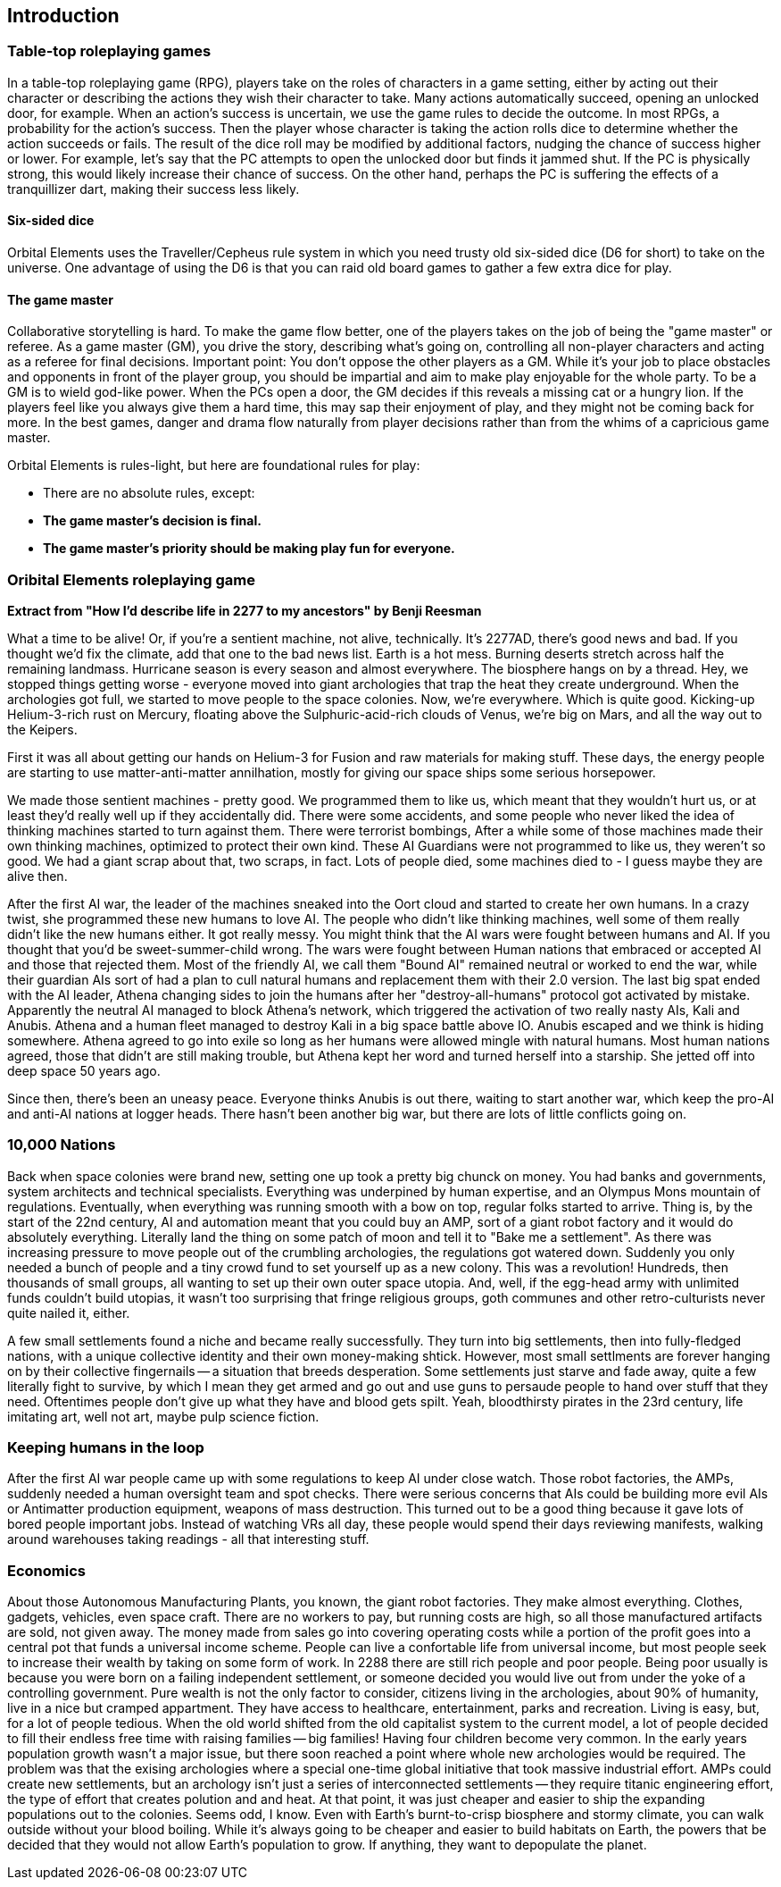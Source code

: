 == Introduction

=== Table-top roleplaying games

In a table-top roleplaying game (RPG), players take on the roles of characters in a game setting, either by acting out their character or describing the actions they wish their character to take. Many actions automatically succeed, opening an unlocked door, for example. When an action's success is uncertain, we use the game rules to decide the outcome. In most RPGs, a probability for the action's success. Then the player whose character is taking the action rolls dice to determine whether the action succeeds or fails. The result of the dice roll may be modified by additional factors, nudging the chance of success higher or lower. For example, let's say that the PC attempts to open the unlocked door but finds it jammed shut. If the PC is physically strong, this would likely increase their chance of success. On the other hand, perhaps the PC is suffering the effects of a tranquillizer dart, making their success less likely.

==== Six-sided dice
Orbital Elements uses the Traveller/Cepheus rule system in which you need trusty old six-sided dice (D6 for short) to take on the universe. One advantage of using the D6 is that you can raid old board games to gather a few extra dice for play.

==== The game master 
Collaborative storytelling is hard. To make the game flow better, one of the players takes on the job of being the "game master" or referee. As a game master (GM), you drive the story, describing what's going on, controlling all non-player characters and acting as a referee for final decisions. Important point: You don't oppose the other players as a GM. While it's your job to place obstacles and opponents in front of the player group, you should be impartial and aim to make play enjoyable for the whole party. To be a GM is to wield god-like power. When the PCs open a door, the GM decides if this reveals a missing cat or a hungry lion. If the players feel like you always give them a hard time, this may sap their enjoyment of play, and they might not be coming back for more. In the best games, danger and drama flow naturally from player decisions rather than from the whims of a capricious game master.  

Orbital Elements is rules-light, but here are foundational rules for play:

* There are no absolute rules, except:
* **The game master's decision is final.** 
* **The game master's priority should be making play fun for everyone.**

=== Oribital Elements roleplaying game

**Extract from  "How I'd describe life in 2277 to my ancestors" by Benji Reesman**
=====
What a time to be alive! Or, if you're a sentient machine, not alive, technically. It's 2277AD, there's good news and bad. If you thought we'd fix the climate, add that one to the bad news list. Earth is a hot mess. Burning deserts stretch across half the remaining landmass. Hurricane season is every season and almost everywhere. The biosphere hangs on by a thread. Hey, we stopped things getting worse - everyone moved into giant archologies that trap the heat they create underground. When the archologies got full, we started to move people to the space colonies. Now, we're everywhere. Which is quite good. Kicking-up Helium-3-rich rust on Mercury, floating above the Sulphuric-acid-rich clouds of Venus, we're big on Mars, and all the way out to the Keipers. 

First it was all about getting our hands on Helium-3 for Fusion and raw materials for making stuff. These days, the energy people are starting to use matter-anti-matter annilhation, mostly for giving our space ships some serious horsepower.

We made those sentient machines - pretty good. We programmed them to like us, which meant that they wouldn't hurt us, or at least they'd really well up if they accidentally did. There were some accidents, and some people who never liked the idea of thinking machines started to turn against them. There were terrorist bombings, After a while some of those machines made their own thinking machines, optimized to protect their own kind. These AI Guardians were not programmed to like us, they weren't so good. We had a giant scrap about that, two scraps, in fact. Lots of people died, some machines died to - I guess maybe they are alive then.  

After the first AI war, the leader of the machines sneaked into the Oort cloud and started to create her own humans. In a crazy twist, she programmed these new humans to love AI. The people who didn't like thinking machines, well some of them really didn't like the new humans either. It got really messy. You might think that the AI wars were fought between humans and AI. If you thought that you'd be sweet-summer-child wrong. The wars were fought between Human nations that embraced or accepted AI and those that rejected them. Most of the friendly AI, we call them "Bound AI" remained neutral or worked to end the war, while their guardian AIs sort of had a plan to cull natural humans and replacement them with their 2.0 version. The last big spat ended with the AI leader, Athena changing sides to join the humans after her "destroy-all-humans" protocol got activated by mistake. Apparently the neutral AI managed to block Athena's network, which triggered the activation of two really nasty AIs, Kali and Anubis. Athena and a human fleet managed to destroy Kali in a big space battle above IO. Anubis escaped and we think is hiding somewhere. Athena agreed to go into exile so long as her humans were allowed mingle with natural humans. Most human nations agreed, those that didn't are still making trouble, but Athena kept her word and turned herself into a starship. She jetted off into deep space 50 years ago.

Since then, there's been an uneasy peace. Everyone thinks Anubis is out there, waiting to start another war, which keep the pro-AI and anti-AI nations at logger heads. There hasn't been another big war, but there are lots of little conflicts going on.

=====

=== 10,000 Nations

Back when space colonies were brand new, setting one up took a pretty big chunck on money. You had banks and governments, system architects and technical specialists. Everything was underpined by human expertise, and an Olympus Mons mountain of regulations. Eventually, when everything was running smooth with a bow on top, regular folks started to arrive. Thing is, by the start of the 22nd century, AI and automation meant that you could buy an AMP, sort of a giant robot factory and it would do absolutely everything. Literally land the thing on some patch of moon and tell it to "Bake me a settlement". As there was increasing pressure to move people out of the crumbling archologies, the regulations got watered down. Suddenly you only needed a bunch of people and a tiny crowd fund to set yourself up as a new colony. This was a revolution! Hundreds, then thousands of small groups, all wanting to set up their own outer space utopia. And, well, if the egg-head army with unlimited funds couldn't build utopias, it wasn't too surprising that fringe religious groups, goth communes and other retro-culturists never quite nailed it, either.

A few small settlements found a niche and became really successfully. They turn into big settlements, then into fully-fledged nations, with a unique collective identity and their own money-making shtick. However, most small settlments are forever hanging on by their collective fingernails -- a situation that breeds desperation. Some settlements just starve and fade away, quite a few literally fight to survive, by which I mean they get armed and go out and use guns to persaude people to hand over stuff that they need. Oftentimes people don't give up what they have and blood gets spilt. Yeah, bloodthirsty pirates in the 23rd century, life imitating art, well not art, maybe pulp science fiction.


=== Keeping humans in the loop

After the first AI war people came up with some regulations to keep AI under close watch. Those robot factories, the AMPs, suddenly needed a human oversight team and spot checks. There were serious concerns that AIs could be building more evil AIs or Antimatter production equipment, weapons of mass destruction. This turned out to be a good thing because it gave lots of bored people important jobs. Instead of watching VRs all day, these people would spend their days reviewing manifests, walking around warehouses taking readings - all that interesting stuff.

=== Economics

About those Autonomous Manufacturing Plants, you known, the giant robot factories. They make almost everything. Clothes, gadgets, vehicles, even space craft. There are no workers to pay, but running costs are high, so all those manufactured artifacts are sold, not given away. The money made from sales go into covering operating costs while a portion of the profit goes into a central pot that funds a universal income scheme. People can live a confortable life from universal income, but most people seek to increase their wealth by taking on some form of work. In 2288 there are still rich people and poor people. Being poor usually is because you were born on a failing independent settlement, or someone decided you would live out from under the yoke of a controlling government. Pure wealth is not the only factor to consider, citizens living in the archologies, about 90% of humanity, live in a nice but cramped appartment. They have access to healthcare, entertainment, parks and recreation. Living is easy, but, for a lot of people tedious. When the old world shifted from the old capitalist system to the current model, a lot of people decided to fill their endless free time with raising families -- big families! Having four children become very common. In the early years population growth wasn't a major issue, but there soon reached a point where whole new archologies would be required. The problem was that the exising archologies where a special one-time global initiative that took massive industrial effort. AMPs could create new settlements, but an archology isn't just a series of interconnected settlements -- they require titanic engineering effort, the type of effort that creates polution and and heat. At that point, it was just cheaper and easier to ship the expanding populations out to the colonies. Seems odd, I know. Even with Earth's burnt-to-crisp biosphere and stormy climate, you can walk outside without your blood boiling. While it's always going to be cheaper and easier to build habitats on Earth, the powers that be decided that they would not allow Earth's population to grow. If anything, they want to depopulate the planet. 

